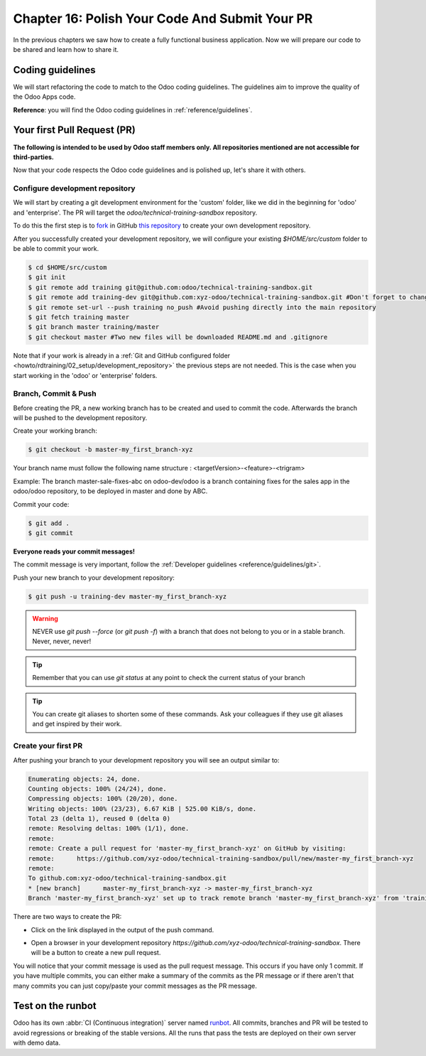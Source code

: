 .. _howto/rdtraining/16_guidelines_pr:

===============================================
Chapter 16: Polish Your Code And Submit Your PR
===============================================

In the previous chapters we saw how to create a fully functional business application. Now we will
prepare our code to be shared and learn how to share it.

Coding guidelines
=================

We will start refactoring the code to match to the Odoo coding guidelines. The guidelines aim
to improve the quality of the Odoo Apps code.


**Reference**: you will find the Odoo coding guidelines in :ref:`reference/guidelines`.

.. exercise:: Polish your code.

    Refactor your code to respect the coding guidelines. Don't forget to run your linter and
    respect the module structure, the variable names, the method name convention, the model
    attribute order and the xml ids.

Your first Pull Request (PR)
============================

**The following is intended to be used by Odoo staff members only. All repositories mentioned are
not accessible for third-parties.**

Now that your code respects the Odoo code guidelines and is polished up, let's share it with others.

Configure development repository
--------------------------------

We will start by creating a git development environment for the 'custom' folder, like we did in the
beginning for 'odoo' and 'enterprise'. The PR will target the `odoo/technical-training-sandbox` repository.

To do this the first step is to
`fork <https://guides.github.com/activities/forking/>`__  in GitHub
`this repository <https://github.com/odoo/technical-training-sandbox/>`__
to create your own development repository.

After you successfully created your development repository, we will configure your existing `$HOME/src/custom`
folder to be able to commit your work.


.. code-block:: console

    $ cd $HOME/src/custom
    $ git init
    $ git remote add training git@github.com:odoo/technical-training-sandbox.git
    $ git remote add training-dev git@github.com:xyz-odoo/technical-training-sandbox.git #Don't forget to change xyz-odoo to your own GitHub account
    $ git remote set-url --push training no_push #Avoid pushing directly into the main repository
    $ git fetch training master
    $ git branch master training/master
    $ git checkout master #Two new files will be downloaded README.md and .gitignore

Note that if your work is already in a :ref:`Git and GitHub configured folder <howto/rdtraining/02_setup/development_repository>`
the previous steps are not needed. This is the case when you start working in the
'odoo' or 'enterprise' folders.

Branch, Commit & Push
---------------------

Before creating the PR, a new working branch has to be created and used to commit the code. Afterwards
the branch will be pushed to the development repository.

Create your working branch:

.. code-block:: console

    $ git checkout -b master-my_first_branch-xyz

Your branch name must follow the following name structure : <targetVersion>-<feature>-<trigram>

Example: The branch master-sale-fixes-abc on odoo-dev/odoo is a branch containing fixes for the
sales app in the odoo/odoo repository, to be deployed in master and done by ABC.

Commit your code:


.. code-block:: console

    $ git add .
    $ git commit


**Everyone reads your commit messages!**

The commit message is very important, follow the :ref:`Developer guidelines <reference/guidelines/git>`.


Push your new branch to your development repository:

.. code-block:: console

    $ git push -u training-dev master-my_first_branch-xyz

.. warning:: NEVER use `git push --force` (or `git push -f`) with a branch that does not belong to you
             or in a stable branch. Never, never, never!

.. tip:: Remember that you can use `git status` at any point to check the current status of your branch
.. tip:: You can create git aliases to shorten some of these commands. Ask your colleagues
         if they use git aliases and get inspired by their work.

Create your first PR
--------------------

After pushing your branch to your development repository you will see an output similar to:

.. code-block:: console

    Enumerating objects: 24, done.
    Counting objects: 100% (24/24), done.
    Compressing objects: 100% (20/20), done.
    Writing objects: 100% (23/23), 6.67 KiB | 525.00 KiB/s, done.
    Total 23 (delta 1), reused 0 (delta 0)
    remote: Resolving deltas: 100% (1/1), done.
    remote:
    remote: Create a pull request for 'master-my_first_branch-xyz' on GitHub by visiting:
    remote:      https://github.com/xyz-odoo/technical-training-sandbox/pull/new/master-my_first_branch-xyz
    remote:
    To github.com:xyz-odoo/technical-training-sandbox.git
    * [new branch]      master-my_first_branch-xyz -> master-my_first_branch-xyz
    Branch 'master-my_first_branch-xyz' set up to track remote branch 'master-my_first_branch-xyz' from 'training-dev'.

There are two ways to create the PR:

- Click on the link displayed in the output of the push command.
- Open a browser in your development repository `https://github.com/xyz-odoo/technical-training-sandbox`.
  There will be a button to create a new pull request.

  .. image:: 16_guidelines_pr/pr_from_branch.png

You will notice that your commit message is used as the pull request message. This occurs if you have only 1 commit.
If you have multiple commits, you can either make a summary of the commits as the PR message or if there aren't that many
commits you can just copy/paste your commit messages as the PR message.

.. image:: 16_guidelines_pr/pr_message.png

Test on the runbot
==================

Odoo has its own :abbr:`CI (Continuous integration)` server named `runbot <https://runbot.odoo.com/>`__. All
commits, branches and PR will be tested to avoid regressions or breaking of the stable versions.
All the runs that pass the tests are deployed on their own server with demo data.

.. exercise:: Play with the runbot.

    Feel free to go to the runbot website and open the last stable version of Odoo to check out all the available
    applications and functionalities.
